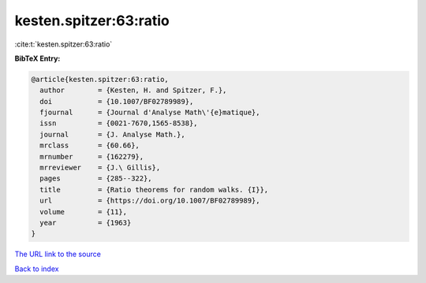 kesten.spitzer:63:ratio
=======================

:cite:t:`kesten.spitzer:63:ratio`

**BibTeX Entry:**

.. code-block:: bibtex

   @article{kesten.spitzer:63:ratio,
     author        = {Kesten, H. and Spitzer, F.},
     doi           = {10.1007/BF02789989},
     fjournal      = {Journal d'Analyse Math\'{e}matique},
     issn          = {0021-7670,1565-8538},
     journal       = {J. Analyse Math.},
     mrclass       = {60.66},
     mrnumber      = {162279},
     mrreviewer    = {J.\ Gillis},
     pages         = {285--322},
     title         = {Ratio theorems for random walks. {I}},
     url           = {https://doi.org/10.1007/BF02789989},
     volume        = {11},
     year          = {1963}
   }

`The URL link to the source <https://doi.org/10.1007/BF02789989>`__


`Back to index <../By-Cite-Keys.html>`__
